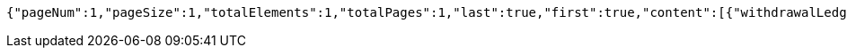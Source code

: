 [source,options="nowrap"]
----
{"pageNum":1,"pageSize":1,"totalElements":1,"totalPages":1,"last":true,"first":true,"content":[{"withdrawalLedgerId":"e75d4557cea84269a9ff18f5925d4683","entId":"a0f60ab285fb4fc997fc1d7da0822d3b","accountId":"8f02079dce1b49a0b1b9c4f5c16ceb16","account":"10250000003208171","accountStar":"1025********8171","accountName":"张三","accountOpenBank":"华夏银行","custName":"张三","idNumber":"370782199612200038","transAmount":12000.00,"employeeCardNo":"6230200013873745","walletNumber":"818010100100065002","openBank":"华夏银行","issueTime":1626330899814,"fundType":0,"fundTypeVal":"工资","fundDate":1,"fundDateVal":"1月份","payDateTime":192299361314600,"withdrawalStatus":0,"withdrawalStatusVal":"待提现","remark":"这是备注......","year":2021,"month":2,"crtDateTime":1626330899814,"updDateTime":192299361360800,"accountStatus":0,"accountStatusVal":"正常","bankClose":false}],"rankNo":0,"sum":null,"tjNum":null,"tjSum":null}
----